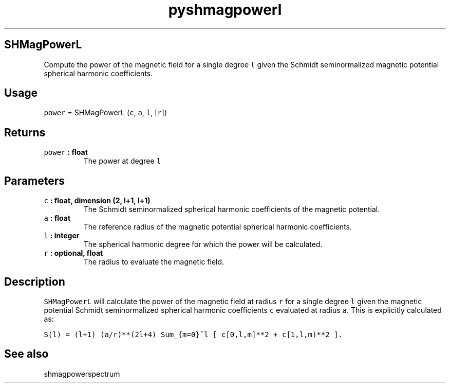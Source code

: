 .\" Automatically generated by Pandoc 2.0.5
.\"
.TH "pyshmagpowerl" "1" "2017\-11\-28" "Python" "SHTOOLS 4.2"
.hy
.SH SHMagPowerL
.PP
Compute the power of the magnetic field for a single degree \f[C]l\f[]
given the Schmidt seminormalized magnetic potential spherical harmonic
coefficients.
.SH Usage
.PP
\f[C]power\f[] = SHMagPowerL (\f[C]c\f[], \f[C]a\f[], \f[C]l\f[],
[\f[C]r\f[]])
.SH Returns
.TP
.B \f[C]power\f[] : float
The power at degree \f[C]l\f[]
.RS
.RE
.SH Parameters
.TP
.B \f[C]c\f[] : float, dimension (2, l+1, l+1)
The Schmidt seminormalized spherical harmonic coefficients of the
magnetic potential.
.RS
.RE
.TP
.B \f[C]a\f[] : float
The reference radius of the magnetic potential spherical harmonic
coefficients.
.RS
.RE
.TP
.B \f[C]l\f[] : integer
The spherical harmonic degree for which the power will be calculated.
.RS
.RE
.TP
.B \f[C]r\f[] : optional, float
The radius to evaluate the magnetic field.
.RS
.RE
.SH Description
.PP
\f[C]SHMagPowerL\f[] will calculate the power of the magnetic field at
radius \f[C]r\f[] for a single degree \f[C]l\f[] given the magnetic
potential Schmidt seminormalized spherical harmonic coefficients
\f[C]c\f[] evaluated at radius \f[C]a\f[].
This is explicitly calculated as:
.PP
\f[C]S(l)\ =\ (l+1)\ (a/r)**(2l+4)\ Sum_{m=0}^l\ [\ c[0,l,m]**2\ +\ c[1,l,m)**2\ ].\f[]
.SH See also
.PP
shmagpowerspectrum
